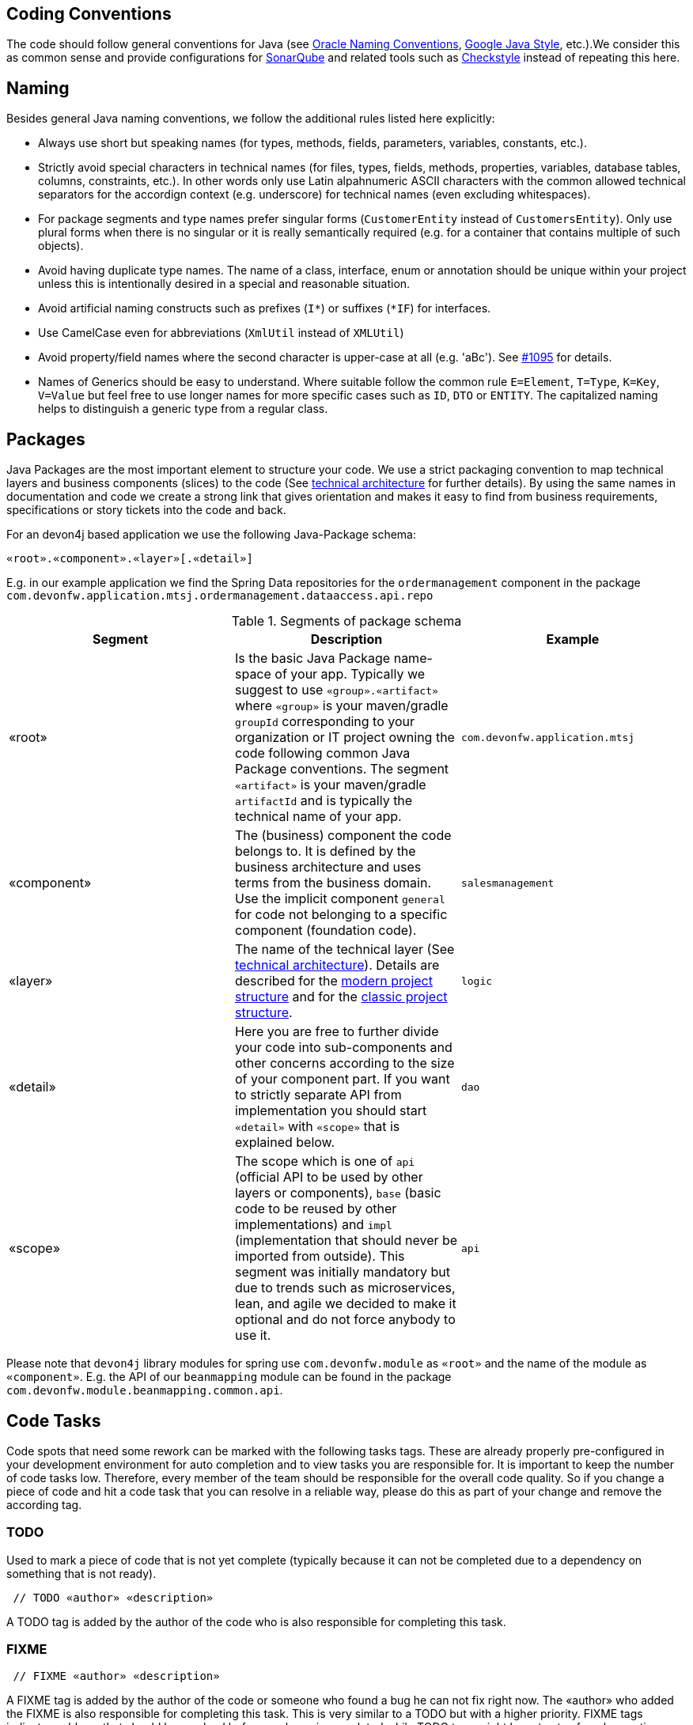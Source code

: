 :toc: macro

== Coding Conventions

The code should follow general conventions for Java (see http://www.oracle.com/technetwork/java/namingconventions-139351.html[Oracle Naming Conventions], https://google.github.io/styleguide/javaguide.html[Google Java Style], etc.).We consider this as common sense and provide configurations for http://www.sonarqube.org/[SonarQube] and related tools such as http://checkstyle.sourceforge.net/[Checkstyle] instead of repeating this here.

== Naming
Besides general Java naming conventions, we follow the additional rules listed here explicitly:

* Always use short but speaking names (for types, methods, fields, parameters, variables, constants, etc.).
* Strictly avoid special characters in technical names (for files, types, fields, methods, properties, variables, database tables, columns, constraints, etc.). In other words only use Latin alpahnumeric ASCII characters with the common allowed technical separators for the accordign context (e.g. underscore) for technical names (even excluding whitespaces).
* For package segments and type names prefer singular forms (`CustomerEntity` instead of [line-through]`CustomersEntity`). Only use plural forms when there is no singular or it is really semantically required (e.g. for a container that contains multiple of such objects).
* Avoid having duplicate type names. The name of a class, interface, enum or annotation should be unique within your project unless this is intentionally desired in a special and reasonable situation.
* Avoid artificial naming constructs such as prefixes (`I*`) or suffixes (`*IF`) for interfaces.
* Use CamelCase even for abbreviations (`XmlUtil` instead of [line-through]`XMLUtil`)
* Avoid property/field names where the second character is upper-case at all (e.g. 'aBc'). See https://github.com/devonfw/cobigen/issues/1095[#1095] for details.
* Names of Generics should be easy to understand. Where suitable follow the common rule `E=Element`, `T=Type`, `K=Key`, `V=Value` but feel free to use longer names for more specific cases such as `ID`, `DTO` or `ENTITY`. The capitalized naming helps to distinguish a generic type from a regular class.

== Packages
Java Packages are the most important element to structure your code. We use a strict packaging convention to map technical layers and business components (slices) to the code (See xref:architecture.adoc#technical-architecture[technical architecture] for further details). By using the same names in documentation and code we create a strong link that gives orientation and makes it easy to find from business requirements, specifications or story tickets into the code and back.

For an devon4j based application we use the following Java-Package schema:
[source]
«root».«component».«layer»[.«detail»]

E.g. in our example application we find the Spring Data repositories for the `ordermanagement` component in the package `com.devonfw.application.mtsj.ordermanagement.dataaccess.api.repo`

.Segments of package schema
[options="header"]
|=============================================
|*Segment*      | *Description* | *Example*
|«root»|Is the basic Java Package name-space of your app. Typically we suggest to use `«group».«artifact»` where `«group»` is your maven/gradle `groupId` corresponding to your organization or IT project owning the code following common Java Package conventions. The segment `«artifact»` is your maven/gradle `artifactId` and is typically the technical name of your app. |`com.devonfw.application.mtsj`
| «component» | The (business) component the code belongs to. It is defined by the business architecture and uses terms from the business domain. Use the implicit component `general` for code not belonging to a specific component (foundation code).| `salesmanagement`
| «layer» | The name of the technical layer (See xref:architecture.adoc[technical architecture]). Details are described for the xref:guide-structure-modern.adoc#layers[modern project structure] and for the xref:guide-structure-classic.adoc#layers[classic project structure]. | `logic`
| «detail» | Here you are free to further divide your code into sub-components and other concerns according to the size of your component part. If you want to strictly separate API from implementation you should start `«detail»` with `«scope»` that is explained below. | `dao`
| «scope» | The scope which is one of `api` (official API to be used by other layers or components), `base` (basic code to be reused by other implementations) and `impl` (implementation that should never be imported from outside). This segment was initially mandatory but due to trends such as microservices, lean, and agile we decided to make it optional and do not force anybody to use it. | `api`
|=============================================
Please note that `devon4j` library modules for spring use `com.devonfw.module` as `«root»` and the name of the module as `«component»`. E.g. the API of our `beanmapping` module can be found in the package `com.devonfw.module.beanmapping.common.api`.

== Code Tasks
Code spots that need some rework can be marked with the following tasks tags. These are already properly pre-configured in your development environment for auto completion and to view tasks you are responsible for. It is important to keep the number of code tasks low. Therefore, every member of the team should be responsible for the overall code quality. So if you change a piece of code and hit a code task that you can resolve in a reliable way, please do this as part of your change and remove the according tag.

=== TODO
Used to mark a piece of code that is not yet complete (typically because it can not be completed due to a dependency on something that is not ready).

[source,java]
 // TODO «author» «description»

A TODO tag is added by the author of the code who is also responsible for completing this task.

=== FIXME
[source,java]
 // FIXME «author» «description»

A FIXME tag is added by the author of the code or someone who found a bug he can not fix right now. The «author» who added the FIXME is also responsible for completing this task. This is very similar to a TODO but with a higher priority. FIXME tags indicate problems that should be resolved before a release is completed while TODO tags might have to stay for a longer time.

=== REVIEW
[source,java]
 // REVIEW «responsible» («reviewer») «description»

A REVIEW tag is added by a reviewer during a code review. Here the original author of the code is responsible to resolve the REVIEW tag and the reviewer is assigning this task to him. This is important for feedback and learning and has to be aligned with a review "process" where people talk to each other and get into discussion. In smaller or local teams a peer-review is preferable but this does not scale for large or even distributed teams.

== Code-Documentation
As a general goal, the code should be easy to read and understand. Besides, clear naming the documentation is important. We follow these rules:

* APIs (especially component interfaces) are properly documented with JavaDoc.
* JavaDoc shall provide actual value - we do not write JavaDoc to satisfy tools such as checkstyle but to express information not already available in the signature.
* We make use of `{@link}` tags in JavaDoc to make it more expressive.
* JavaDoc of APIs describes how to use the type or method and not how the implementation internally works.
* To document implementation details, we use code comments (e.g. `// we have to flush explicitly to ensure version is up-to-date`). This is only needed for complex logic.
* Avoid the pointless `{@inheritDoc}` as since Java 1.5 there is the `@Override` annotation for overridden methods and your JavaDoc is inherited automatically even without any JavaDoc comment at all.

== Code-Style
This section gives you best practices to write better code and avoid pitfalls and mistakes.

=== BLOBs
Avoid using `byte[]` for BLOBs as this will load them entirely into your memory. This will cause performance issues or out of memory errors. Instead, use streams when dealing with BLOBs. For further details see xref:guide-blob-support.adoc[BLOB support].

=== Stateless Programming
When implementing logic as components or _beans_ of your container using xref:guide-dependency-injection.adoc[dependency injection], we strongly encourage stateless programming.
This is not about data objects like an xref:guide-jpa.adoc#entity[entity] or xref:guide-transferobject.adoc[transfer-object] that are stateful by design.
Instead this applies to all classes annotated with `@Named`, `@ApplicationScoped`, `@Stateless`, etc. and all their super-classes.
These classes especially include your xref:guide-repository.adoc[repositories], xref:guide-usecase.adoc[use-cases], and xref:guide-rest.adoc#jax-rs[REST services].
Such classes shall never be modified after initialization.
Methods called at runtime (after initialization via the container) do not assign fields (member variables of your class) or mutate the object stored in a field.
This allows your component or bean to be stateless and thread-safe.
Therefore it can be initialized as a singleton so only one instance is created and shared accross all threads of the application.
Here is an example:
[source,java]
----
@ApplicationScoped
@Named
public class UcApproveContractImpl implements UcApproveContract {

  // bad
  private String contractOwner;
  
  private MyState state;

  @Overide
  public void approve(Contract contract) {
    this.contractOwner = contract.getOwner();
    this.contractOwner = this.contractOwner.toLowerCase(Locale.US);
    this.state.setAdmin(this.contractOwner.endsWith("admin"));
    if (this.state.isAdmin()) {
      ...
    } else {
      ...
    }
  }
  
  // fine
  @Overide
  public void approveContract(Contract contract) {
    String contractOwner = contract.getOwner().toLowerCase(Locale.US);
    if (contractOwner.endsWith("admin")) {
      ...
    } else {
      ...
    }
  }
}
----

As you can see in the `bad` code fields of the class are assigned when the method `approve` is called.
So mutliple users and therefore threads calling this method concurrently can interfere and override this state causing side-effects on parallel threads.
This will lead to nasty bugs and errors that are hard to trace down.
They will not occur in simple tests but for sure in production with real users.
Therefore *never* do this and implement your functionality stateless.
That is keeping all state in local variables and strictly avoid modifying fields or their value as illustrated in the `fine` code.
If you find yourself passing many parameters between methods that all represent state, you can easily create a separate class that encapsulates this state.
However, then you need to create this state object in your method as local variable and pass it between methods as parameter:
[source,java]
----
@ApplicationScoped
@Named
public class UcApproveContractImpl implements UcApproveContract {

  // fine
  @Overide
  public void approveContract(Contract contract) {
    String contractOwner = contract.getOwner().toLowerCase(Locale.US);
    MyState state = new MyState();
    state.setAdmin(this.contractOwner.endsWith("admin"));
    doApproveContract(contract, state);
  }
}
----

=== Closing Resources
Resources such as streams (`InputStream`, `OutputStream`, `Reader`, `Writer`) or transactions need to be handled properly. Therefore, it is important to follow these rules:

* Each resource has to be closed properly, otherwise you will get out of file handles, TX sessions, memory leaks or the like
* Where possible avoid to deal with such resources manually. That is why we are recommending `@Transactional` for transactions in devonfw (see xref:guide-transactions.adoc[Transaction Handling]).
* In case you have to deal with resources manually (e.g. binary streams) ensure to close them properly. See the example below for details.

Closing streams and other such resources is error prone. Have a look at the following example:
[source,java]
----
// bad
try {
  InputStream in = new FileInputStream(file);
  readData(in);
  in.close();
} catch (IOException e) {
  throw new IllegalStateException("Failed to read data.", e);
}
----

The code above is wrong as in case of an `IOException` the `InputStream` is not properly closed. In a server application such mistakes can cause severe errors that typically will only occur in production. As such resources implement the `AutoCloseable` interface you can use the `try-with-resource` syntax to write correct code. The following code shows a correct version of the example:
[source,java]
----
// fine
try (InputStream in = new FileInputStream(file)) {
  readData(in);
} catch (IOException e) {
  throw new IllegalStateException("Failed to read data.", e);
}
----

=== Catching and handling Exceptions
When catching exceptions always ensure the following:

* Never call `printStackTrace()` method on an exception
* Either log or wrap and re-throw the entire catched exception. Be aware that the cause(s) of an exception is very valuable information. If you loose such information by improper exception-handling you may be unable to properly analyse production problems what can cause severe issues.
** If you wrap and re-throw an exception ensure that the catched exception is passed as cause to the newly created and thrown exception.
** If you log an exception ensure that the entire exception is passed as argument to the logger (and not only the result of `getMessage()` or `toString()` on the exception).
* See xref:guide-exceptions.adoc#handling-exceptions[exception handling]

=== Lambdas and Streams
With Java8 you have cool new features like lambdas and monads like (`Stream`, `CompletableFuture`, `Optional`, etc.).
However, these new features can also be misused or led to code that is hard to read or debug. To avoid pain, we give you the following best practices:

. Learn how to use the new features properly before using. Developers are often keen on using cool new features. When you do your first experiments in your project code you will cause deep pain and might be ashamed afterwards. Please study the features properly. Even Java8 experts still write for loops to iterate over collections, so only use these features where it really makes sense.
. Streams shall only be used in fluent API calls as a Stream can not be forked or reused.
. Each stream has to have exactly one terminal operation.
. Do not write multiple statements into lambda code:
+
[source,java]
----
// bad
collection.stream().map(x -> {
Foo foo = doSomething(x);
...
return foo;
}).collect(Collectors.toList());
----
+
This style makes the code hard to read and debug. Never do that! Instead, extract the lambda body to a private method with a meaningful name:
+
[source,java]
----
// fine
collection.stream().map(this::convertToFoo).collect(Collectors.toList());
----
. Do not use `parallelStream()` in general code (that will run on server side) unless you know exactly what you are doing and what is going on under the hood. Some developers might think that using parallel streams is a good idea as it will make the code faster. However, if you want to do performance optimizations talk to your technical lead (architect). Many features such as security and transactions will rely on contextual information that is associated with the current thread. Hence, using parallel streams will most probably cause serious bugs. Only use them for standalone (CLI) applications or for code that is just processing large amounts of data.
. Do not perform operations on a sub-stream inside a lambda:
+
[source,java]
----
set.stream().flatMap(x -> x.getChildren().stream().filter(this::isSpecial)).collect(Collectors.toList()); // bad
set.stream().flatMap(x -> x.getChildren().stream()).filter(this::isSpecial).collect(Collectors.toList()); // fine
----
. Only use `collect` at the end of the stream:
+
[source,java]
----
set.stream().collect(Collectors.toList()).forEach(...) // bad
set.stream().peek(...).collect(Collectors.toList()) // fine
----
. Lambda parameters with Types inference
+
[source,java]
----
(String a, Float b, Byte[] c) -> a.toString() + Float.toString(b) + Arrays.toString(c)  // bad
(a,b,c)  -> a.toString() + Float.toString(b) + Arrays.toString(c)  // fine

Collections.sort(personList, (Person p1, Person p2) -> p1.getSurName().compareTo(p2.getSurName()));  // bad
Collections.sort(personList, (p1, p2) -> p1.getSurName().compareTo(p2.getSurName()));  // fine
----
. Avoid Return Braces and Statement
+
[source,java]
----
 a ->  { return a.toString(); } // bad
 a ->  a.toString();   // fine
----
. Avoid Parentheses with Single Parameter
+
[source,java]
----
(a) -> a.toString(); // bad
 a -> a.toString();  // fine
----
. Avoid if/else inside foreach method. Use Filter method & comprehension
+
[source,java]
----
// bad
static public Iterator<String> TwitterHandles(Iterator<Author> authors, string company) {
    final List result = new ArrayList<String> ();
    foreach (Author a : authors) {
      if (a.Company.equals(company)) {
        String handle = a.TwitterHandle;
        if (handle != null)
          result.Add(handle);
      }
    }
    return result;
  }
----
+
[source,java]
----
// fine
public List<String> twitterHandles(List<Author> authors, String company) {
    return authors.stream()
            .filter(a -> null != a && a.getCompany().equals(company))
            .map(a -> a.getTwitterHandle())
            .collect(toList());
  }
----

=== Optionals
With `Optional` you can wrap values to avoid a `NullPointerException` (NPE). However, it is not a good code-style to use `Optional` for every parameter or result to express that it may be null. For such case use `@Nullable` or even better instead annotate `@NotNull` where `null` is not acceptable.

However, `Optional` can be used to prevent NPEs in fluent calls (due to the lack of the elvis operator):
[source,java]
----
Long id;
id = fooCto.getBar().getBar().getId(); // may cause NPE
id = Optional.ofNullable(fooCto).map(FooCto::getBar).map(BarCto::getBar).map(BarEto::getId).orElse(null); // null-safe
----

=== Encoding
Encoding (esp. Unicode with combining characters and surrogates) is a complex topic. Please study this topic if you have to deal with encodings and processing of special characters. For the basics follow these recommendations:

* Whenever possible prefer unicode (UTF-8 or better) as encoding. This especially impacts your databases and has to be defined upfront as it typically can not be changed (easily) afterwards.
* Do not cast from `byte` to `char` (unicode characters can be composed of multiple bytes, such cast may only work for ASCII characters)
* Never convert the case of a String using the default locale (esp. when writing generic code like in devonfw). E.g. if you do `"HI".toLowerCase()` and your system locale is Turkish, then the output will be "hı" instead of "hi", which can lead to wrong assumptions and serious problems. If you want to do a "universal" case conversion always explicitly use an according western locale (e.g. `toLowerCase(Locale.US)`). Consider using a helper class (see e.g. https://github.com/m-m-m/base/blob/master/core/src/main/java/io/github/mmm/base/text/CaseHelper.java[CaseHelper]) or create your own little static utility for that in your project.
* Write your code independent from the default encoding (system property `file.encoding`) - this will most likely differ in JUnit from production environment
** Always provide an encoding when you create a `String` from `byte[]`: `new String(bytes, encoding)`
** Always provide an encoding when you create a `Reader` or `Writer` : `new InputStreamReader(inStream, encoding)`

=== Prefer general API
Avoid unnecessary strong bindings:

* Do not bind your code to implementations such as `Vector` or `ArrayList` instead of `List`
* In APIs for input (=parameters) always consider to make little assumptions:
** prefer `Collection` over `List` or `Set` where the difference does not matter (e.g. only use `Set` when you require uniqueness or highly efficient `contains`)
** consider preferring `Collection<? extends Foo>` over `Collection<Foo>` when `Foo` is an interface or super-class

=== Prefer primitive boolean
Unless in rare cases where you need to allow a flag being `null` avoid using the object type `Boolean`.
[source,java]
----
// bad
public Boolean isEmpty {
  return size() == 0;
}
----
Instead always use the primitive `boolean` type:
[source,java]
----
// fine
public boolean isEmpty {
  return size() == 0;
}
----
The only known excuse is for flags in xref:guide-jpa.adoc#embeddable[embeddable types] due to limitations of hibernate.
